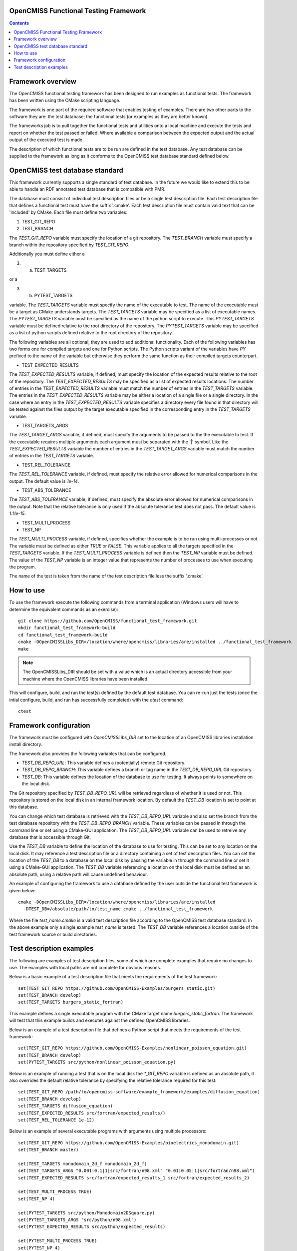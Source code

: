 
OpenCMISS Functional Testing Framework
======================================

.. contents:: **Contents**

Framework overview
==================

The OpenCMISS functional testing framework has been designed to run examples as functional tests.  The framework has been written using the CMake scripting language.

The framework is one part of the required software that enables testing of examples.  There are two other parts to the software they are: the test database; the functional tests (or examples as they are better known).

The frameworks job is to pull together the functional tests and utilities onto a local machine and execute the tests and report on whether the test passed or failed.  Where available a comparison between the expected output and the actual output of the executed test is made.

The description of which functional tests are to be run are defined in the test database.  Any test database can be supplied to the framework as long as it conforms to the OpenCMISS test database standard defined below.

OpenCMISS test database standard
================================

This framework currently supports a single standard of test database.  In the future we would like to extend this to be able to handle an RDF annotated test database that is compatible with PMR.

The database must consist of individual test description files or be a single test description file. Each test description file that defines a functional test must have the suffix '.cmake'. Each test description file must contain valid text that can be 'included' by CMake.  Each file must define two variables:

#. TEST_GIT_REPO
#. TEST_BRANCH

The *TEST_GIT_REPO* variable must specify the location of a git repository.  The *TEST_BRANCH* variable must specify a branch within the repository specified by *TEST_GIT_REPO*. 

Additionally you must define either a

3. (a) TEST_TARGETS

or a

3. (b) PYTEST_TARGETS

variable.  The *TEST_TARGETS* variable must specify the name of the executable to test.  The name of the executable must be a target as CMake understands targets.  The *TEST_TARGETS*  variable may be specified as a list of executable names.  The *PYTEST_TARGETS* variable must be specified as the name of the python script to execute.  This *PYTEST_TARGETS* variable must be defined relative to the root directory of the repository.  The *PYTEST_TARGETS* variable may be specified as a list of python scripts defined relative to the root directory of the repository.

The following variables are all optional, they are used to add additional functionality.  Each of the following variables has two forms one for compiled targets and one for Python scripts.  The Python scripts variant of the variables have *PY* prefixed to the name of the variable but otherwise they perform the same function as their compiled targets counterpart.

* TEST_EXPECTED_RESULTS

The *TEST_EXPECTED_RESULTS* variable, if defined, must specify the location of the expected results relative to the root of the repository.  The *TEST_EXPECTED_RESULTS* may be specified as a list of expected results locations.  The number of entries in the *TEST_EXPECTED_RESULTS* variable must match the number of entries in the *TEST_TARGETS* variable.  The entries in the *TEST_EXPECTED_RESULTS* variable may be either a location of a single file or a single directory.  In the case where an entry in the *TEST_EXPECTED_RESULTS* variable specifies a directory every file found in that directory will be tested against the files output by the target executable specified in the corresponding entry in the *TEST_TARGETS* variable.

* TEST_TARGETS_ARGS

The *TEST_TARGET_ARGS* variable, if defined, must specify the arguments to be passed to the the executable to test.  If the executable requires multiple arguments each argument must be separated with the '|' symbol.  Like the *TEST_EXPECTED_RESULTS* variable the number of entries in the *TEST_TARGET_ARGS* variable must match the number of entries in the *TEST_TARGETS* variable.

* TEST_REL_TOLERANCE

The *TEST_REL_TOLERANCE* variable, if defined, must specify the relative error allowed for numerical comparisons in the output.  The default value is `1e-14`.

* TEST_ABS_TOLERANCE

The *TEST_ABS_TOLERANCE* variable, if defined, must specify the absolute error allowed for numerical comparisons in the output.  Note that the relative tolerance is only used if the absolute tolerance test does not pass. The default value is `1.11e-15`.

* TEST_MULTI_PROCESS
* TEST_NP

The *TEST_MULTI_PROCESS* variable, if defined, specifies whether the example is to be run using multi-processes or not.  The variable must be defined as either *TRUE* or *FALSE*.  This variable applies to all the targets specified in the *TEST_TARGETS* variable.  If the *TEST_MULTI_PROCESS* variable is defined then the *TEST_NP* variable must be defined.  The value of the *TEST_NP* variable is an integer value that represents the number of processes to use when executing the program.

The name of the test is taken from the name of the test description file less the suffix '.cmake'.

How to use
==========

To use the framework execute the following commands from a terminal application (Windows users will have to determine the equivalent commands as an exercise)::

  git clone https://github.com/OpenCMISS/functional_test_framework.git
  mkdir functional_test_framework-build
  cd functional_test_framework-build
  cmake -DOpenCMISSLibs_DIR=/location/where/opencmiss/libraries/are/installed ../functional_test_framework
  make

.. note:: The OpenCMISSLibs_DIR should be set with a value which is an actual directory accessible from your machine where the OpenCMISS libraries have been installed.

This will configure, build, and run the test(s) defined by the default test database.  You can re-run just the tests (once the intial configure, build, and run has successfully completed) with the `ctest` command::

   ctest

Framework configuration
=======================

The framework must be configured with *OpenCMISSLibs_DIR* set to the location of an OpenCMISS libraries installation install directory.

The framework also provides the following variables that can be configured.

* *TEST_DB_REPO_URL*: This variable defines a (potentially) remote Git repository.
* *TEST_DB_REPO_BRANCH*: This variable defines a branch or tag name in the *TEST_DB_REPO_URL* Git repository.
* *TEST_DB*: This variable defines the location of the database to use for testing.  It always points to somewhere on the local disk.

The Git repository specified by *TEST_DB_REPO_URL* will be retrieved regardless of whether it is used or not.  This repository is stored on the local disk in an internal framework location.  By default the *TEST_DB* location is set to point at this database.  

You can change which test database is retrieved with the *TEST_DB_REPO_URL* variable and also set the branch from the test database repository with the *TEST_DB_REPO_BRANCH* variable.  These variables can be passed in through the command line or set using a CMake-GUI application.  The *TEST_DB_REPO_URL* variable can be used to retreive any database that is accessible through Git.

Use the *TEST_DB* variable to define the location of the database to use for testing.  This can be set to any location on the local disk.  It may reference a test description file or a directory containing a set of test description files.  You can set the location of the *TEST_DB* to a database on the local disk by passing the variable in through the command line or set it using a CMake-GUI application.  The *TEST_DB* variable referencing a location on the local disk must be defined as an absolute path, using a relative path will cause undefined behaviour.

An example of configuring the framework to use a database defined by the user outside the functional test framework is given below::

    cmake -DOpenCMISSLibs_DIR=/location/where/opencmiss/libraries/are/installed 
      -DTEST_DB=/absolute/path/to/test_name.cmake ../functional_test_framework

Where the file *test_name.cmake* is a valid test description file according to the OpenCMISS test database standard.  In the above example only a single example *test_name* is tested.  The *TEST_DB* variable references a location outside of the test framework source or build directories.

Test description examples
=========================

The following are examples of test description files, some of which are complete examples that require no changes to use.  The examples with local paths are not complete for obvious reasons.

Below is a basic example of a test description file that meets the requirements of the test framework::

   set(TEST_GIT_REPO https://github.com/OpenCMISS-Examples/burgers_static.git)
   set(TEST_BRANCH develop)
   set(TEST_TARGETS burgers_static_fortran)

This example defines a single executable program with the CMake target name *burgers_static_fortran*.  The framework will test that this example builds and executes against the defined OpenCMISS libraries.

Below is an example of a test description file that defines a Python script that meets the requirements of the test framework::

   set(TEST_GIT_REPO https://github.com/OpenCMISS-Examples/nonlinear_poisson_equation.git)
   set(TEST_BRANCH develop)
   set(PYTEST_TARGETS src/python/nonlinear_poisson_equation.py)

Below is an example of running a test that is on the local disk the *\*_GIT_REPO* variable is defined as an absolute path, it also overrides the default relative tolerance by specifying the relative tolerance required for this test::

    set(TEST_GIT_REPO /path/to/opencmiss-software/example_framework/examples/diffusion_equation)
    set(TEST_BRANCH develop)
    set(TEST_TARGETS diffusion_equation)
    set(TEST_EXPECTED_RESULTS src/fortran/expected_results/)
    set(TEST_REL_TOLERANCE 1e-12)

Below is an example of several executable programs with arguments using multiple processors::

    set(TEST_GIT_REPO https://github.com/OpenCMISS-Examples/bioelectrics_monodomain.git)
    set(TEST_BRANCH master)

    set(TEST_TARGETS monodomain_2d_f monodomain_2d_f)
    set(TEST_TARGETS_ARGS "0.001|0.1|1|src/fortran/n98.xml" "0.01|0.05|1|src/fortran/n98.xml")
    set(TEST_EXPECTED_RESULTS src/fortran/expected_results_1 src/fortran/expected_results_2)

    set(TEST_MULTI_PROCESS TRUE)
    set(TEST_NP 4)

    set(PYTEST_TARGETS src/python/Monodomain2DSquare.py)
    set(PYTEST_TARGETS_ARGS "src/python/n98.xml")
    set(PYTEST_EXPECTED_RESULTS src/python/expected_results)

    set(PYTEST_MULTI_PROCESS TRUE)
    set(PYTEST_NP 4)

When the executables have been successfully run the outputs given in the *\*_EXPECTED_RESULTS* variable will be compared against the actual outputs from the program, the test will be marked as a failed test if the outputs do not match to the default relative tolerance (or the relative tolerance specified in the test description).
